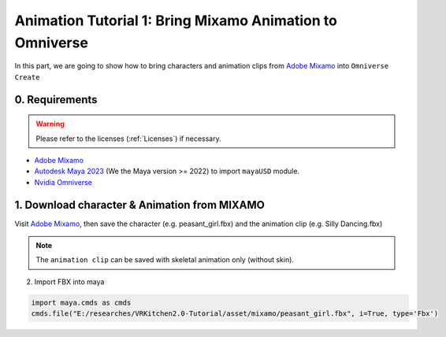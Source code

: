 Animation Tutorial 1: Bring Mixamo Animation to Omniverse
====================================================================

In this part, we are going to show how to bring characters and animation clips from `Adobe Mixamo <https://www.mixamo.com/#/>`_ into ``Omniverse Create``

0. Requirements
#######################################

.. warning::

    Please refer to the licenses (:ref:`Licenses`) if necessary.

* `Adobe Mixamo <https://www.mixamo.com/#/>`_
* `Autodesk Maya 2023 <https://www.autodesk.com/products/maya/overview>`_ (We the Maya version >= 2022) to import ``mayaUSD`` module.
* `Nvidia Omniverse <https://www.nvidia.com/en-us/omniverse/>`_



1. Download character & Animation from MIXAMO
#######################################################################

Visit `Adobe Mixamo <https://www.mixamo.com/#/>`_, then save the character (e.g. peasant_girl.fbx) and the animation clip (e.g. Silly Dancing.fbx)

.. figure:: ./img/mixamo.png
   :alt: log image
   :width: 50%

.. note::

    The ``animation clip`` can be saved with skeletal animation only (without skin).


2. Import FBX into maya

.. code-block:: python

    import maya.cmds as cmds
    cmds.file("E:/researches/VRKitchen2.0-Tutorial/asset/mixamo/peasant_girl.fbx", i=True, type='Fbx')